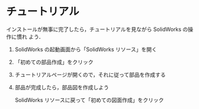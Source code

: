 * チュートリアル
インストールが無事に完了したら，チュートリアルを見ながら SolidWorks の操作に慣れ
よう．

1. SolidWorks の起動画面から「SolidWorks リソース」を開く
   #+ATTR_HTML: width=700
   [[file:fig/SW_resources.png]]
2. 「初めての部品作成」をクリック
   #+ATTR_HTML: width=700
   [[file:fig/SW_first_part.png]]
3. チュートリアルページが開くので，それに従って部品を作成する
   #+ATTR_HTML: width=700
   [[file:fig/SW_first_part_first_page.png]]
4. 部品が完成したら，部品図を作成しよう

   SolidWorks リソースに戻って「初めての図面作成」をクリック
   #+ATTR_HTML: width=700
   [[file:fig/SW_first_drawing.png]]


